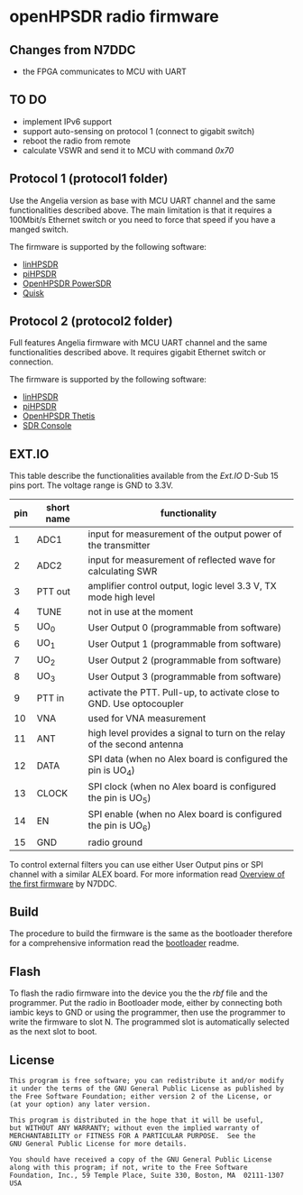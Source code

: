 #+startup: showeverything

* openHPSDR radio firmware

** Changes from N7DDC

- the FPGA communicates to MCU with UART

** TO DO

- implement IPv6 support
- support auto-sensing on protocol 1 (connect to gigabit switch)
- reboot the radio from remote
- calculate VSWR and send it to MCU with command /0x70/

** Protocol 1 (protocol1 folder)

Use the Angelia version as base with MCU UART channel and the same
functionalities described above. The main limitation is that it
requires a 100Mbit/s Ethernet switch or you need to force that speed
if you have a manged switch.

The firmware is supported by the following software:

- [[https://github.com/g0orx/linhpsdr][linHPSDR]]
- [[https://github.com/g0orx/pihpsdr][piHPSDR]]
- [[https://github.com/TAPR/OpenHPSDR-PowerSDR][OpenHPSDR PowerSDR]]
- [[http://james.ahlstrom.name/quisk/][Quisk]]

** Protocol 2 (protocol2 folder)

Full features Angelia firmware with MCU UART channel and the same
functionalities described above. It requires gigabit Ethernet switch
or connection.

The firmware is supported by the following software:

- [[https://github.com/g0orx/linhpsdr][linHPSDR]]
- [[https://github.com/g0orx/pihpsdr][piHPSDR]]
- [[https://github.com/TAPR/OpenHPSDR-Thetis][OpenHPSDR Thetis]]
- [[https://www.sdr-radio.com][SDR Console]]

** EXT.IO

This table describe the functionalities available from the /Ext.IO/
D-Sub 15 pins port. The voltage range is GND to 3.3V.

|-----+------------+-------------------------------------------------------------------------|
| pin | short name | functionality                                                           |
|-----+------------+-------------------------------------------------------------------------|
|   1 | ADC1       | input for measurement of the output power of the transmitter            |
|   2 | ADC2       | input for measurement of reflected wave for calculating SWR             |
|   3 | PTT out    | amplifier control output, logic level 3.3 V, TX mode high level         |
|   4 | TUNE       | not in use at the moment                                                |
|   5 | UO_0       | User Output 0 (programmable from software)                              |
|   6 | UO_1       | User Output 1 (programmable from software)                              |
|   7 | UO_2       | User Output 2 (programmable from software)                              |
|   8 | UO_3       | User Output 3 (programmable from software)                              |
|   9 | PTT in     | activate the PTT. Pull-up, to activate close to GND. Use optocoupler    |
|  10 | VNA        | used for VNA measurement                                                |
|  11 | ANT        | high level provides a signal to turn on the relay of the second antenna |
|  12 | DATA       | SPI data (when no Alex board is configured the pin is UO_4)             |
|  13 | CLOCK      | SPI clock (when no Alex board is configured the pin is UO_5)            |
|  14 | EN         | SPI enable (when no Alex board is configured the pin is UO_6)           |
|  15 | GND        | radio ground                                                            |
|-----+------------+-------------------------------------------------------------------------|

To control external filters you can use either User Output pins or SPI
channel with a similar ALEX board. For more information read [[../pcb/docs/Overview of the first firmware for the Odyssey-2 transceiver. — Odyssey.pdf][Overview
of the first firmware]] by N7DDC.

** Build

The procedure to build the firmware is the same as the bootloader
therefore for a comprehensive information read the [[../bootloader/README.org][bootloader]] readme.

** Flash

To flash the radio firmware into the device you the the /rbf/ file and
the programmer. Put the radio in Bootloader mode, either by connecting
both iambic keys to GND or using the programmer, then use the
programmer to write the firmware to slot N. The programmed slot is
automatically selected as the next slot to boot.

** License

#+BEGIN_SRC
This program is free software; you can redistribute it and/or modify
it under the terms of the GNU General Public License as published by
the Free Software Foundation; either version 2 of the License, or
(at your option) any later version.

This program is distributed in the hope that it will be useful,
but WITHOUT ANY WARRANTY; without even the implied warranty of
MERCHANTABILITY or FITNESS FOR A PARTICULAR PURPOSE.  See the
GNU General Public License for more details.

You should have received a copy of the GNU General Public License
along with this program; if not, write to the Free Software
Foundation, Inc., 59 Temple Place, Suite 330, Boston, MA  02111-1307  USA
#+END_SRC
